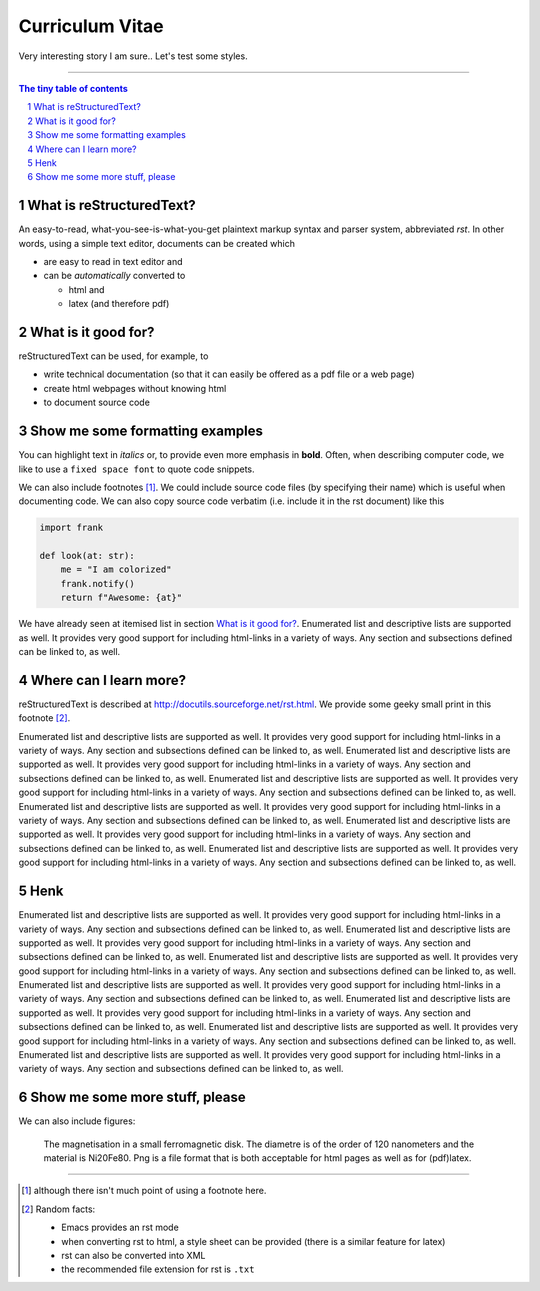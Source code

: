 Curriculum Vitae
================

Very interesting story I am sure.. Let's test some styles.


---------------------------------------------------------------------------

.. sectnum::

.. contents:: The tiny table of contents

What is reStructuredText?
~~~~~~~~~~~~~~~~~~~~~~~~~

An easy-to-read, what-you-see-is-what-you-get plaintext markup syntax
and parser system, abbreviated *rst*. In other words, using a simple
text editor, documents can be created which

- are easy to read in text editor and
- can be *automatically* converted to

  - html and
  - latex (and therefore pdf)

What is it good for?
~~~~~~~~~~~~~~~~~~~~

reStructuredText can be used, for example, to

- write technical documentation (so that it can easily be offered as a
  pdf file or a web page)

- create html webpages without knowing html

- to document source code

Show me some formatting examples
~~~~~~~~~~~~~~~~~~~~~~~~~~~~~~~~

You can highlight text in *italics* or, to provide even more emphasis
in **bold**. Often, when describing computer code, we like to use a
``fixed space font`` to quote code snippets.

We can also include footnotes [1]_. We could include source code files
(by specifying their name) which is useful when documenting code. We
can also copy source code verbatim (i.e. include it in the rst
document) like this

.. code-block:: python

    import frank

    def look(at: str):
        me = "I am colorized"
        frank.notify()
        return f"Awesome: {at}"


We have already seen at itemised list in section `What is it good
for?`_. Enumerated list and descriptive lists are supported as
well. It provides very good support for including html-links in a
variety of ways. Any section and subsections defined can be linked to,
as well.


Where can I learn more?
~~~~~~~~~~~~~~~~~~~~~~~

reStructuredText is described at
http://docutils.sourceforge.net/rst.html. We provide some geeky small
print in this footnote [2]_.


Enumerated list and descriptive lists are supported as
well. It provides very good support for including html-links in a
variety of ways. Any section and subsections defined can be linked to,
as well.
Enumerated list and descriptive lists are supported as
well. It provides very good support for including html-links in a
variety of ways. Any section and subsections defined can be linked to,
as well.
Enumerated list and descriptive lists are supported as
well. It provides very good support for including html-links in a
variety of ways. Any section and subsections defined can be linked to,
as well.
Enumerated list and descriptive lists are supported as
well. It provides very good support for including html-links in a
variety of ways. Any section and subsections defined can be linked to,
as well.
Enumerated list and descriptive lists are supported as
well. It provides very good support for including html-links in a
variety of ways. Any section and subsections defined can be linked to,
as well.
Enumerated list and descriptive lists are supported as
well. It provides very good support for including html-links in a
variety of ways. Any section and subsections defined can be linked to,
as well.

Henk
~~~~
Enumerated list and descriptive lists are supported as
well. It provides very good support for including html-links in a
variety of ways. Any section and subsections defined can be linked to,
as well.
Enumerated list and descriptive lists are supported as
well. It provides very good support for including html-links in a
variety of ways. Any section and subsections defined can be linked to,
as well.
Enumerated list and descriptive lists are supported as
well. It provides very good support for including html-links in a
variety of ways. Any section and subsections defined can be linked to,
as well.
Enumerated list and descriptive lists are supported as
well. It provides very good support for including html-links in a
variety of ways. Any section and subsections defined can be linked to,
as well.
Enumerated list and descriptive lists are supported as
well. It provides very good support for including html-links in a
variety of ways. Any section and subsections defined can be linked to,
as well.
Enumerated list and descriptive lists are supported as
well. It provides very good support for including html-links in a
variety of ways. Any section and subsections defined can be linked to,
as well.
Enumerated list and descriptive lists are supported as
well. It provides very good support for including html-links in a
variety of ways. Any section and subsections defined can be linked to,
as well.



Show me some more stuff, please
~~~~~~~~~~~~~~~~~~~~~~~~~~~~~~~

We can also include figures:

.. figure:: image.png
   :width: 300pt


   The magnetisation in a small ferromagnetic disk. The diametre is of the order of 120 nanometers and the material is Ni20Fe80. Png is a file format that is both acceptable for html pages as well as for (pdf)latex.

---------------------------------------------------------------------------

.. [1] although there isn't much point of using a footnote here.

.. [2] Random facts:

  - Emacs provides an rst mode
  - when converting rst to html, a style sheet can be provided (there is a similar feature for latex)
  - rst can also be converted into XML
  - the recommended file extension for rst is ``.txt``